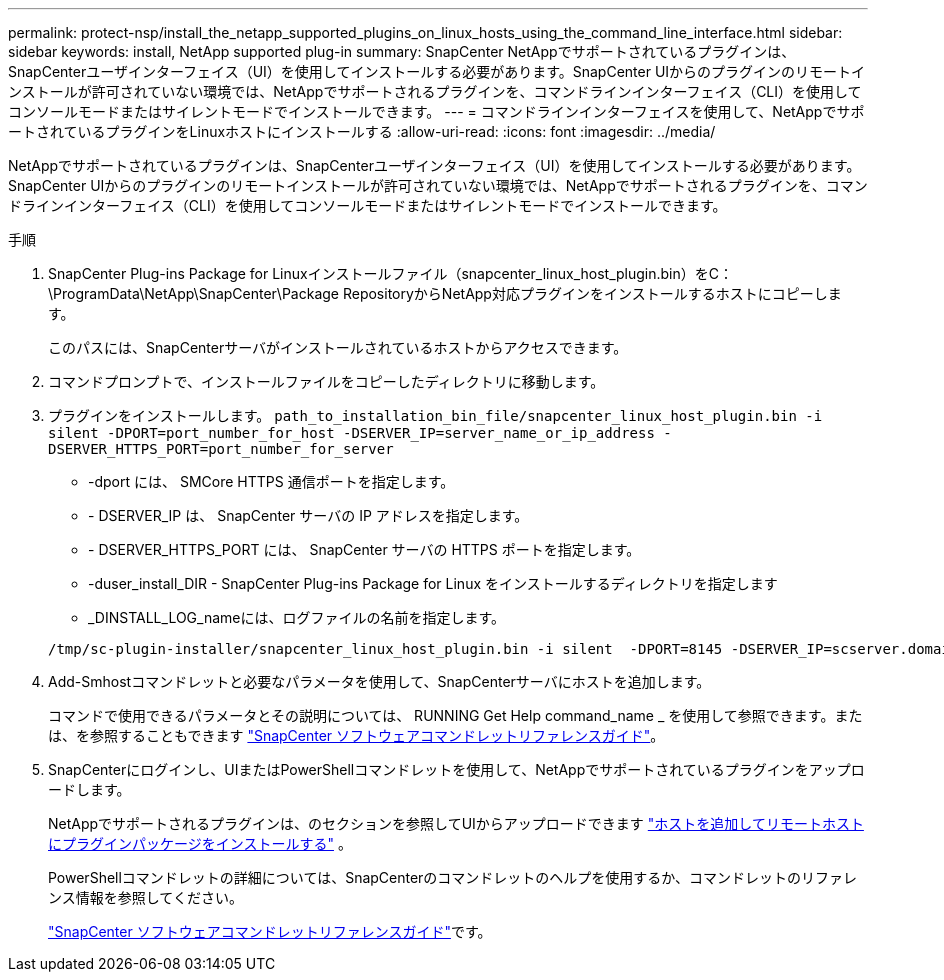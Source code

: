 ---
permalink: protect-nsp/install_the_netapp_supported_plugins_on_linux_hosts_using_the_command_line_interface.html 
sidebar: sidebar 
keywords: install, NetApp supported plug-in 
summary: SnapCenter NetAppでサポートされているプラグインは、SnapCenterユーザインターフェイス（UI）を使用してインストールする必要があります。SnapCenter UIからのプラグインのリモートインストールが許可されていない環境では、NetAppでサポートされるプラグインを、コマンドラインインターフェイス（CLI）を使用してコンソールモードまたはサイレントモードでインストールできます。 
---
= コマンドラインインターフェイスを使用して、NetAppでサポートされているプラグインをLinuxホストにインストールする
:allow-uri-read: 
:icons: font
:imagesdir: ../media/


[role="lead"]
NetAppでサポートされているプラグインは、SnapCenterユーザインターフェイス（UI）を使用してインストールする必要があります。SnapCenter UIからのプラグインのリモートインストールが許可されていない環境では、NetAppでサポートされるプラグインを、コマンドラインインターフェイス（CLI）を使用してコンソールモードまたはサイレントモードでインストールできます。

.手順
. SnapCenter Plug-ins Package for Linuxインストールファイル（snapcenter_linux_host_plugin.bin）をC：\ProgramData\NetApp\SnapCenter\Package RepositoryからNetApp対応プラグインをインストールするホストにコピーします。
+
このパスには、SnapCenterサーバがインストールされているホストからアクセスできます。

. コマンドプロンプトで、インストールファイルをコピーしたディレクトリに移動します。
. プラグインをインストールします。 `path_to_installation_bin_file/snapcenter_linux_host_plugin.bin -i silent -DPORT=port_number_for_host -DSERVER_IP=server_name_or_ip_address -DSERVER_HTTPS_PORT=port_number_for_server`
+
** -dport には、 SMCore HTTPS 通信ポートを指定します。
** - DSERVER_IP は、 SnapCenter サーバの IP アドレスを指定します。
** - DSERVER_HTTPS_PORT には、 SnapCenter サーバの HTTPS ポートを指定します。
** -duser_install_DIR - SnapCenter Plug-ins Package for Linux をインストールするディレクトリを指定します
** _DINSTALL_LOG_nameには、ログファイルの名前を指定します。


+
[listing]
----
/tmp/sc-plugin-installer/snapcenter_linux_host_plugin.bin -i silent  -DPORT=8145 -DSERVER_IP=scserver.domain.com -DSERVER_HTTPS_PORT=8146 -DUSER_INSTALL_DIR=/opt -DINSTALL_LOG_NAME=SnapCenter_Linux_Host_Plugin_Install_2.log -DCHOSEN_FEATURE_LIST=CUSTOM
----
. Add-Smhostコマンドレットと必要なパラメータを使用して、SnapCenterサーバにホストを追加します。
+
コマンドで使用できるパラメータとその説明については、 RUNNING Get Help command_name _ を使用して参照できます。または、を参照することもできます https://docs.netapp.com/us-en/snapcenter-cmdlets/index.html["SnapCenter ソフトウェアコマンドレットリファレンスガイド"^]。

. SnapCenterにログインし、UIまたはPowerShellコマンドレットを使用して、NetAppでサポートされているプラグインをアップロードします。
+
NetAppでサポートされるプラグインは、のセクションを参照してUIからアップロードできます link:add_hosts_and_install_plug_in_packages_on_remote_hosts.html["ホストを追加してリモートホストにプラグインパッケージをインストールする"] 。

+
PowerShellコマンドレットの詳細については、SnapCenterのコマンドレットのヘルプを使用するか、コマンドレットのリファレンス情報を参照してください。

+
https://docs.netapp.com/us-en/snapcenter-cmdlets/index.html["SnapCenter ソフトウェアコマンドレットリファレンスガイド"^]です。


